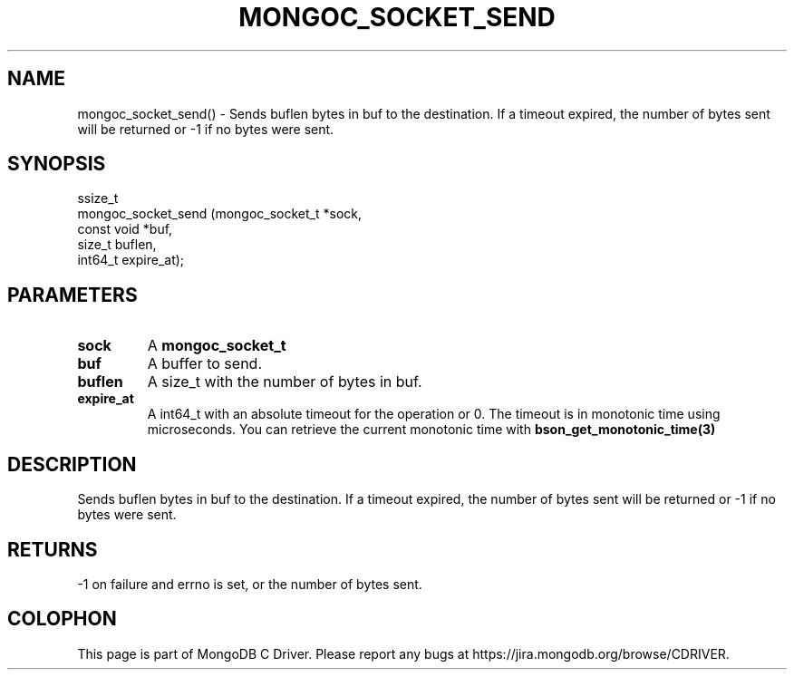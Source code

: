 .\" This manpage is Copyright (C) 2016 MongoDB, Inc.
.\" 
.\" Permission is granted to copy, distribute and/or modify this document
.\" under the terms of the GNU Free Documentation License, Version 1.3
.\" or any later version published by the Free Software Foundation;
.\" with no Invariant Sections, no Front-Cover Texts, and no Back-Cover Texts.
.\" A copy of the license is included in the section entitled "GNU
.\" Free Documentation License".
.\" 
.TH "MONGOC_SOCKET_SEND" "3" "2016\(hy10\(hy19" "MongoDB C Driver"
.SH NAME
mongoc_socket_send() \- Sends buflen bytes in buf to the destination. If a timeout expired, the number of bytes sent will be returned or -1 if no bytes were sent.
.SH "SYNOPSIS"

.nf
.nf
ssize_t
mongoc_socket_send (mongoc_socket_t *sock,
                    const void      *buf,
                    size_t           buflen,
                    int64_t          expire_at);
.fi
.fi

.SH "PARAMETERS"

.TP
.B
sock
A
.B mongoc_socket_t
.
.LP
.TP
.B
buf
A buffer to send.
.LP
.TP
.B
buflen
A size_t with the number of bytes in buf.
.LP
.TP
.B
expire_at
A int64_t with an absolute timeout for the operation or 0. The timeout is in monotonic time using microseconds. You can retrieve the current monotonic time with
.B bson_get_monotonic_time(3)
.
.LP

.SH "DESCRIPTION"

Sends buflen bytes in buf to the destination. If a timeout expired, the number of bytes sent will be returned or \(hy1 if no bytes were sent.

.SH "RETURNS"

\(hy1 on failure and errno is set, or the number of bytes sent.


.B
.SH COLOPHON
This page is part of MongoDB C Driver.
Please report any bugs at https://jira.mongodb.org/browse/CDRIVER.